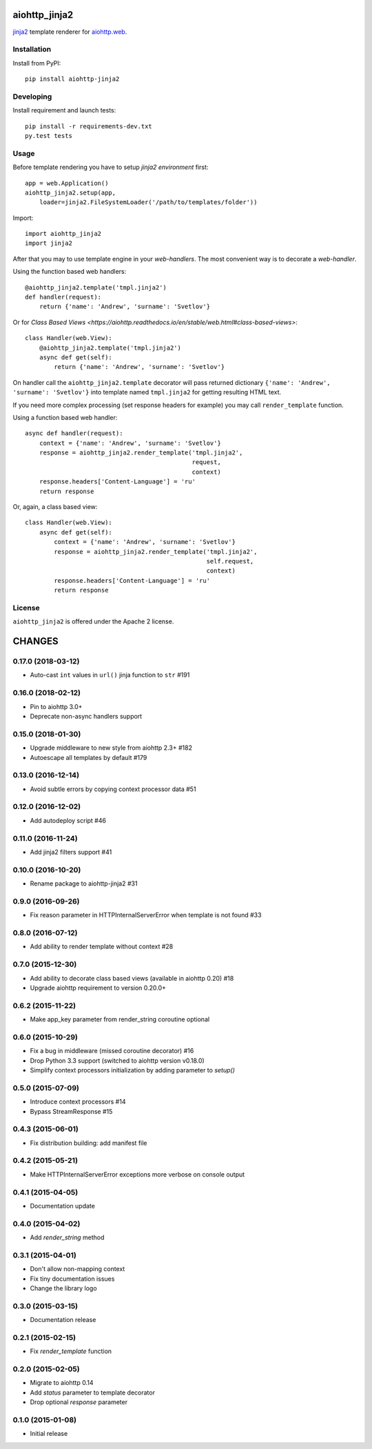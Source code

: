 aiohttp_jinja2
==============
.. image:: https://travis-ci.org/aio-libs/aiohttp-jinja2.svg?branch=master
    :target: https://travis-ci.org/aio-libs/aiohttp-jinja2
.. image:: https://codecov.io/gh/aio-libs/aiohttp-jinja2/branch/master/graph/badge.svg
    :target: https://codecov.io/gh/aio-libs/aiohttp-jinja2
.. image:: https://img.shields.io/pypi/v/aiohttp-jinja2.svg
    :target: https://pypi.python.org/pypi/aiohttp-jinja2
.. image:: https://readthedocs.org/projects/aiohttp-jinja2/badge/?version=latest
    :target: http://aiohttp-jinja2.readthedocs.io/en/latest/?badge=latest


jinja2_ template renderer for `aiohttp.web`__.


.. _jinja2: http://jinja.pocoo.org

.. _aiohttp_web: https://aiohttp.readthedocs.io/en/latest/web.html

__ aiohttp_web_

Installation
------------
Install from PyPI::

    pip install aiohttp-jinja2


Developing
----------

Install requirement and launch tests::

    pip install -r requirements-dev.txt
    py.test tests


Usage
-----

Before template rendering you have to setup *jinja2 environment* first::

    app = web.Application()
    aiohttp_jinja2.setup(app,
        loader=jinja2.FileSystemLoader('/path/to/templates/folder'))

Import::

    import aiohttp_jinja2
    import jinja2

After that you may to use template engine in your *web-handlers*. The
most convenient way is to decorate a *web-handler*.

Using the function based web handlers::

    @aiohttp_jinja2.template('tmpl.jinja2')
    def handler(request):
        return {'name': 'Andrew', 'surname': 'Svetlov'}

Or for `Class Based Views
<https://aiohttp.readthedocs.io/en/stable/web.html#class-based-views>`::

    class Handler(web.View):
        @aiohttp_jinja2.template('tmpl.jinja2')
        async def get(self):
            return {'name': 'Andrew', 'surname': 'Svetlov'}


On handler call the ``aiohttp_jinja2.template`` decorator will pass
returned dictionary ``{'name': 'Andrew', 'surname': 'Svetlov'}`` into
template named ``tmpl.jinja2`` for getting resulting HTML text.

If you need more complex processing (set response headers for example)
you may call ``render_template`` function.

Using a function based web handler::

    async def handler(request):
        context = {'name': 'Andrew', 'surname': 'Svetlov'}
        response = aiohttp_jinja2.render_template('tmpl.jinja2',
                                                  request,
                                                  context)
        response.headers['Content-Language'] = 'ru'
        return response

Or, again, a class based view::

    class Handler(web.View):
        async def get(self):
            context = {'name': 'Andrew', 'surname': 'Svetlov'}
            response = aiohttp_jinja2.render_template('tmpl.jinja2',
                                                      self.request,
                                                      context)
            response.headers['Content-Language'] = 'ru'
            return response


License
-------

``aiohttp_jinja2`` is offered under the Apache 2 license.

CHANGES
=======

0.17.0 (2018-03-12)
-------------------

- Auto-cast ``int`` values in ``url()`` jinja function to ``str`` #191

0.16.0 (2018-02-12)
-------------------

- Pin to aiohttp 3.0+

- Deprecate non-async handlers support

0.15.0 (2018-01-30)
-------------------

- Upgrade middleware to new style from aiohttp 2.3+ #182

- Autoescape all templates by default #179


0.13.0 (2016-12-14)
-------------------

- Avoid subtle errors by copying context processor data #51

0.12.0 (2016-12-02)
-------------------

- Add autodeploy script #46

0.11.0 (2016-11-24)
-------------------

- Add jinja2 filters support #41

0.10.0 (2016-10-20)
-------------------

- Rename package to aiohttp-jinja2 #31

0.9.0 (2016-09-26)
------------------

- Fix reason parameter in HTTPInternalServerError when template is not
  found #33

0.8.0 (2016-07-12)
------------------

- Add ability to render template without context #28

0.7.0 (2015-12-30)
------------------

- Add ability to decorate class based views (available in aiohttp 0.20) #18

- Upgrade aiohttp requirement to version 0.20.0+

0.6.2 (2015-11-22)
------------------

- Make app_key parameter from render_string coroutine optional

0.6.0 (2015-10-29)
------------------

- Fix a bug in middleware (missed coroutine decorator) #16

- Drop Python 3.3 support (switched to aiohttp version v0.18.0)

- Simplify context processors initialization by adding parameter to `setup()`

0.5.0 (2015-07-09)
------------------

- Introduce context processors #14

- Bypass StreamResponse #15

0.4.3 (2015-06-01)
------------------

- Fix distribution building: add manifest file

0.4.2 (2015-05-21)
------------------

- Make HTTPInternalServerError exceptions more verbose on console
  output

0.4.1 (2015-04-05)
------------------

- Documentation update

0.4.0 (2015-04-02)
------------------

- Add `render_string` method

0.3.1 (2015-04-01)
------------------

- Don't allow non-mapping context

- Fix tiny documentation issues

- Change the library logo

0.3.0 (2015-03-15)
------------------

- Documentation release

0.2.1 (2015-02-15)
------------------

- Fix `render_template` function

0.2.0 (2015-02-05)
------------------

- Migrate to aiohttp 0.14

- Add `status` parameter to template decorator

- Drop optional `response` parameter

0.1.0 (2015-01-08)
------------------

- Initial release


